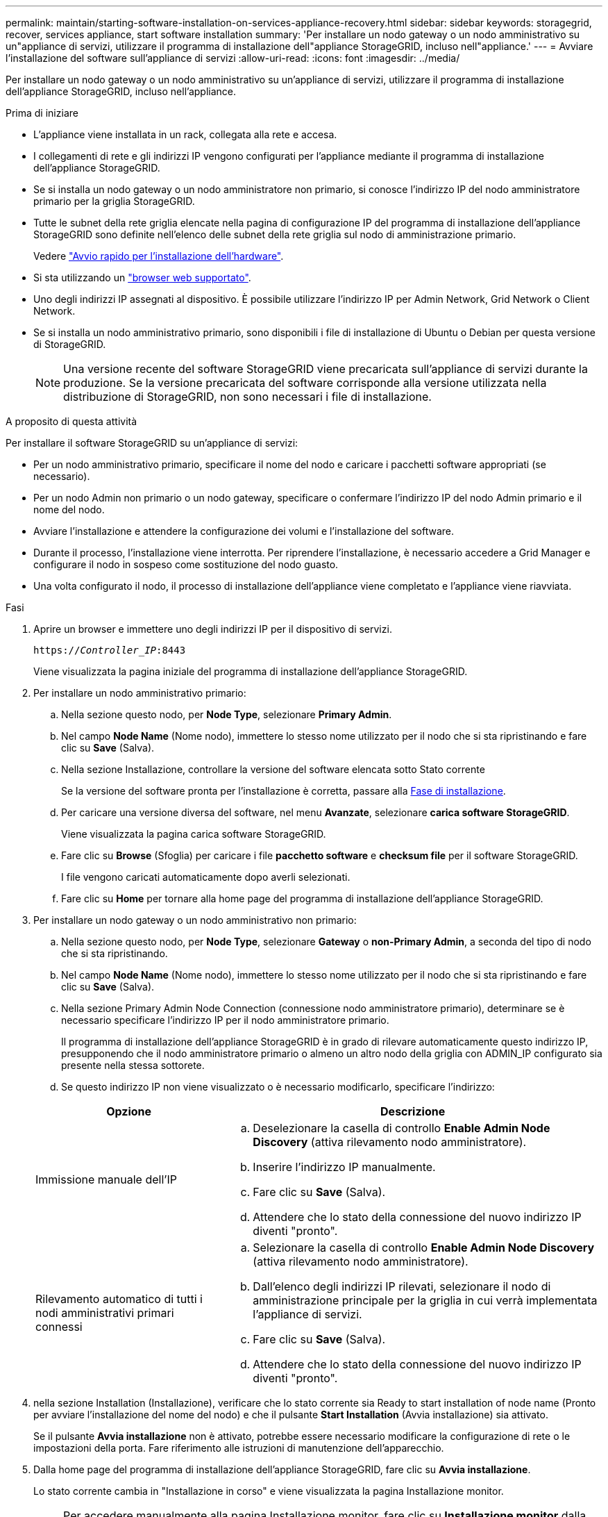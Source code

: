 ---
permalink: maintain/starting-software-installation-on-services-appliance-recovery.html 
sidebar: sidebar 
keywords: storagegrid, recover, services appliance, start software installation 
summary: 'Per installare un nodo gateway o un nodo amministrativo su un"appliance di servizi, utilizzare il programma di installazione dell"appliance StorageGRID, incluso nell"appliance.' 
---
= Avviare l'installazione del software sull'appliance di servizi
:allow-uri-read: 
:icons: font
:imagesdir: ../media/


[role="lead"]
Per installare un nodo gateway o un nodo amministrativo su un'appliance di servizi, utilizzare il programma di installazione dell'appliance StorageGRID, incluso nell'appliance.

.Prima di iniziare
* L'appliance viene installata in un rack, collegata alla rete e accesa.
* I collegamenti di rete e gli indirizzi IP vengono configurati per l'appliance mediante il programma di installazione dell'appliance StorageGRID.
* Se si installa un nodo gateway o un nodo amministratore non primario, si conosce l'indirizzo IP del nodo amministratore primario per la griglia StorageGRID.
* Tutte le subnet della rete griglia elencate nella pagina di configurazione IP del programma di installazione dell'appliance StorageGRID sono definite nell'elenco delle subnet della rete griglia sul nodo di amministrazione primario.
+
Vedere https://docs.netapp.com/us-en/storagegrid-appliances/installconfig/index.html["Avvio rapido per l'installazione dell'hardware"^].

* Si sta utilizzando un link:../admin/web-browser-requirements.html["browser web supportato"].
* Uno degli indirizzi IP assegnati al dispositivo. È possibile utilizzare l'indirizzo IP per Admin Network, Grid Network o Client Network.
* Se si installa un nodo amministrativo primario, sono disponibili i file di installazione di Ubuntu o Debian per questa versione di StorageGRID.
+

NOTE: Una versione recente del software StorageGRID viene precaricata sull'appliance di servizi durante la produzione. Se la versione precaricata del software corrisponde alla versione utilizzata nella distribuzione di StorageGRID, non sono necessari i file di installazione.



.A proposito di questa attività
Per installare il software StorageGRID su un'appliance di servizi:

* Per un nodo amministrativo primario, specificare il nome del nodo e caricare i pacchetti software appropriati (se necessario).
* Per un nodo Admin non primario o un nodo gateway, specificare o confermare l'indirizzo IP del nodo Admin primario e il nome del nodo.
* Avviare l'installazione e attendere la configurazione dei volumi e l'installazione del software.
* Durante il processo, l'installazione viene interrotta. Per riprendere l'installazione, è necessario accedere a Grid Manager e configurare il nodo in sospeso come sostituzione del nodo guasto.
* Una volta configurato il nodo, il processo di installazione dell'appliance viene completato e l'appliance viene riavviata.


.Fasi
. Aprire un browser e immettere uno degli indirizzi IP per il dispositivo di servizi.
+
`https://_Controller_IP_:8443`

+
Viene visualizzata la pagina iniziale del programma di installazione dell'appliance StorageGRID.

. Per installare un nodo amministrativo primario:
+
.. Nella sezione questo nodo, per *Node Type*, selezionare *Primary Admin*.
.. Nel campo *Node Name* (Nome nodo), immettere lo stesso nome utilizzato per il nodo che si sta ripristinando e fare clic su *Save* (Salva).
.. Nella sezione Installazione, controllare la versione del software elencata sotto Stato corrente
+
Se la versione del software pronta per l'installazione è corretta, passare alla <<installation_section_step,Fase di installazione>>.

.. Per caricare una versione diversa del software, nel menu *Avanzate*, selezionare *carica software StorageGRID*.
+
Viene visualizzata la pagina carica software StorageGRID.

.. Fare clic su *Browse* (Sfoglia) per caricare i file *pacchetto software* e *checksum file* per il software StorageGRID.
+
I file vengono caricati automaticamente dopo averli selezionati.

.. Fare clic su *Home* per tornare alla home page del programma di installazione dell'appliance StorageGRID.


. Per installare un nodo gateway o un nodo amministrativo non primario:
+
.. Nella sezione questo nodo, per *Node Type*, selezionare *Gateway* o *non-Primary Admin*, a seconda del tipo di nodo che si sta ripristinando.
.. Nel campo *Node Name* (Nome nodo), immettere lo stesso nome utilizzato per il nodo che si sta ripristinando e fare clic su *Save* (Salva).
.. Nella sezione Primary Admin Node Connection (connessione nodo amministratore primario), determinare se è necessario specificare l'indirizzo IP per il nodo amministratore primario.
+
Il programma di installazione dell'appliance StorageGRID è in grado di rilevare automaticamente questo indirizzo IP, presupponendo che il nodo amministratore primario o almeno un altro nodo della griglia con ADMIN_IP configurato sia presente nella stessa sottorete.

.. Se questo indirizzo IP non viene visualizzato o è necessario modificarlo, specificare l'indirizzo:


+
[cols="1a,2a"]
|===
| Opzione | Descrizione 


 a| 
Immissione manuale dell'IP
 a| 
.. Deselezionare la casella di controllo *Enable Admin Node Discovery* (attiva rilevamento nodo amministratore).
.. Inserire l'indirizzo IP manualmente.
.. Fare clic su *Save* (Salva).
.. Attendere che lo stato della connessione del nuovo indirizzo IP diventi "pronto".




 a| 
Rilevamento automatico di tutti i nodi amministrativi primari connessi
 a| 
.. Selezionare la casella di controllo *Enable Admin Node Discovery* (attiva rilevamento nodo amministratore).
.. Dall'elenco degli indirizzi IP rilevati, selezionare il nodo di amministrazione principale per la griglia in cui verrà implementata l'appliance di servizi.
.. Fare clic su *Save* (Salva).
.. Attendere che lo stato della connessione del nuovo indirizzo IP diventi "pronto".


|===
. [[Installation_section_step]]nella sezione Installation (Installazione), verificare che lo stato corrente sia Ready to start installation of node name (Pronto per avviare l'installazione del nome del nodo) e che il pulsante *Start Installation* (Avvia installazione) sia attivato.
+
Se il pulsante *Avvia installazione* non è attivato, potrebbe essere necessario modificare la configurazione di rete o le impostazioni della porta. Fare riferimento alle istruzioni di manutenzione dell'apparecchio.

. Dalla home page del programma di installazione dell'appliance StorageGRID, fare clic su *Avvia installazione*.
+
Lo stato corrente cambia in "Installazione in corso" e viene visualizzata la pagina Installazione monitor.

+

NOTE: Per accedere manualmente alla pagina Installazione monitor, fare clic su *Installazione monitor* dalla barra dei menu.


